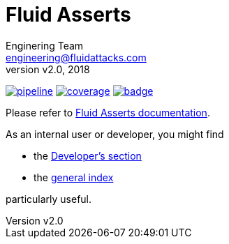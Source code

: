= Fluid Asserts
:lang:                   en
:author:                 Enginering Team
:email:		         engineering@fluidattacks.com
:revnumber:              v2.0
:revdate:                2018
:icons:                  font
:source-highlighter:     pygments
:keywords:               fluidasserts, fluidsignal, fsg, unit testing

image:https://gitlab.com/fluidattacks/asserts/badges/master/pipeline.svg[link="https://gitlab.com/fluidattacks/asserts/commits/master",title="pipeline status"]
image:https://gitlab.com/fluidattacks/asserts/badges/master/coverage.svg[link="https://gitlab.com/fluidattacks/asserts/commits/master",title="coverage report"]
image:https://codecov.io/gl/fluidattacks/asserts/branch/master/graph/badge.svg[link="https://codecov.io/gl/fluidattacks/asserts"]

Please refer to
link:https://fluidattacks.gitlab.io/asserts/[Fluid Asserts documentation].

As an internal user or developer, you might find

* the link:https://fluidattacks.gitlab.io/asserts/dev[Developer's section]

* the link:https://fluidattacks.gitlab.io/asserts[general index]

particularly useful.
